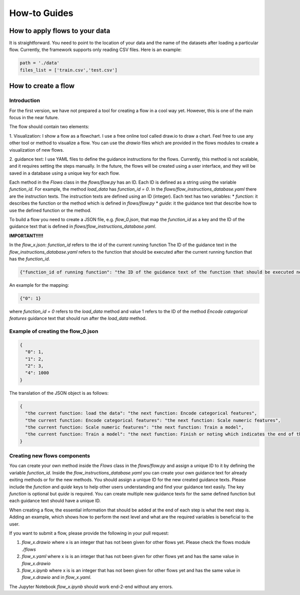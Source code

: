 How-to Guides
=============

How to apply flows to your data
-------------------------------

It is straightforward. You need to point to the location of your data and the name of the datasets after loading a particular flow.
Currently, the framework supports only reading CSV files. Here is an example:

.. code:: python

    path = './data'
    files_list = ['train.csv','test.csv']

How to create a flow
--------------------

Introduction
~~~~~~~~~~~~

For the first version, we have not prepared a tool for creating a flow in a cool way yet. However, this is one of the main focus in the near future.

The flow should contain two elements:

1. Visualization: I show a flow as a flowchart. I use a free online tool called draw.io to draw a chart. Feel free to use any other tool or method to visualize a flow.
You can use the `drawio` files which are provided in the flows modules to create a visualization of new flows.

2. guidance text: I use YAML files to define the guidance instructions for the flows. Currently, this method is not scalable, and it requires setting the steps manually.
In the future, the flows will be created using a user interface, and they will be saved in a database using a unique key for each flow.

Each method in the `Flows` class in the `flows/flow.py` has an ID. Each ID is defined as a string using the variable `function_id`. For example, the method `load_data` has `function_id = 0`.
In the `flows/flow_instructions_database.yaml` there are the instruction texts. The instruction texts are defined using an ID (integer). Each text has two variables:
* `function`: it describes the function or the method which is defined in `flows/flow.py`
* `guide`: it the guidance text that describe how to use the defined function or the method.

To build a flow you need to create a JSON file, e.g. `flow_0.json`, that map the `function_id` as a key and the ID of the guidance text that is defined in `flows/flow_instructions_database.yaml`.

**IMPORTANT!!!!!**

In the `flow_x.json`:
`function_id` refers to the id of the current running function
The ID of the guidance text in the `flow_instructions_database.yaml` refers to the function that should be executed after the current running function that has the `function_id`.

.. code:: json

    {"function_id of running function": "the ID of the guidance text of the function that should be executed next"}

An example for the mapping:

.. code:: json

    {"0": 1}


where `function_id = 0` refers to the `load_data` method and value 1 refers to the ID of the method `Encode categorical features` guidance text that should run after the `load_data` method.

Example of creating the flow_0.json
~~~~~~~~~~~~~~~~~~~~~~~~~~~~~~~~~~~

.. code:: json

    {
      "0": 1,
      "1": 2,
      "2": 3,
      "4": 1000
    }


The translation of the JSON object is as follows:

.. code:: json

    {
      "the current function: load the data": "the next function: Encode categorical features",
      "the current function: Encode categorical features": "the next function: Scale numeric features",
      "the current function: Scale numeric features": "the next function: Train a model",
      "the current function: Train a model": "the next function: Finish or noting which indicates the end of the flow"
    }


Creating new flows components
~~~~~~~~~~~~~~~~~~~~~~~~~~~~~

You can create your own method inside the `Flows` class in the `flows/flow.py` and assign a unique ID to it by defining the variable `function_id`.
Inside the `flow_instructions_database.yaml` you can create your own guidance text for already exiting methods or for the new methods. You should assign a unique ID for the
new created guidance texts. Please include the `function` and `quide` keys to help other users understanding and find your guidance text easily.
The key `function` is optional but `quide` is required. You can create multiple new guidance texts for the same defined function but each guidance text should have a unique ID.

When creating a flow, the essential information that should be added at the end of each step is what the next step is. Adding an example, which shows how to perform
the next level and what are the required variables is beneficial to the user.

If you want to submit a flow, please provide the following in your pull request:

1. `flow_x.drawio` where x is an integer that has not been given for other flows yet. Please check the flows module `./flows`

2. `flow_x.yaml` where x is is an integer that has not been given for other flows yet and has the same value in `flow_x.drawio`

3. `flow_x.ipynb` where x is is an integer that has not been given for other flows yet and has the same value in `flow_x.drawio` and in `flow_x.yaml`.

The Jupyter Notebook `flow_x.ipynb` should work end-2-end without any errors.
